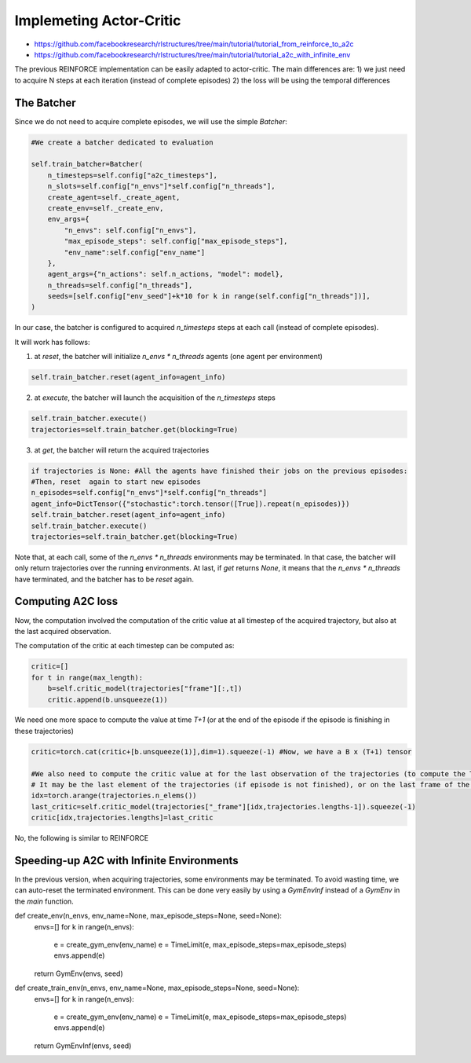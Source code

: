 Implemeting Actor-Critic
==========================================

* https://github.com/facebookresearch/rlstructures/tree/main/tutorial/tutorial_from_reinforce_to_a2c
* https://github.com/facebookresearch/rlstructures/tree/main/tutorial/tutorial_a2c_with_infinite_env


The previous REINFORCE implementation can be easily adapted to actor-critic. The main differences are:
1) we just need to acquire N steps at each iteration (instead of complete episodes)
2) the loss will be using the temporal differences


The Batcher
-----------

Since we do not need to acquire complete episodes, we will use the simple `Batcher`:

.. code-block:: python

        #We create a batcher dedicated to evaluation

        self.train_batcher=Batcher(
            n_timesteps=self.config["a2c_timesteps"],
            n_slots=self.config["n_envs"]*self.config["n_threads"],
            create_agent=self._create_agent,
            create_env=self._create_env,
            env_args={
                "n_envs": self.config["n_envs"],
                "max_episode_steps": self.config["max_episode_steps"],
                "env_name":self.config["env_name"]
            },
            agent_args={"n_actions": self.n_actions, "model": model},
            n_threads=self.config["n_threads"],
            seeds=[self.config["env_seed"]+k*10 for k in range(self.config["n_threads"])],
        )

In our case, the batcher is configured to acquired `n_timesteps` steps at each call (instead of complete episodes).

It will work has follows:

1) at `reset`, the batcher will initialize `n_envs * n_threads` agents (one agent per environment)

.. code-block:: python

    self.train_batcher.reset(agent_info=agent_info)

2) at `execute`, the batcher will launch the acquisition of the `n_timesteps` steps

.. code-block:: python

            self.train_batcher.execute()
            trajectories=self.train_batcher.get(blocking=True)

3) at `get`, the batcher will return the acquired trajectories

.. code-block:: python

                if trajectories is None: #All the agents have finished their jobs on the previous episodes:
                #Then, reset  again to start new episodes
                n_episodes=self.config["n_envs"]*self.config["n_threads"]
                agent_info=DictTensor({"stochastic":torch.tensor([True]).repeat(n_episodes)})
                self.train_batcher.reset(agent_info=agent_info)
                self.train_batcher.execute()
                trajectories=self.train_batcher.get(blocking=True)


Note that, at each call, some of the `n_envs * n_threads` environments may be terminated. In that case, the batcher will only return trajectories over the running environments.
At last, if `get` returns `None`, it means that the `n_envs * n_threads` have terminated, and the batcher has to be `reset` again.


Computing A2C loss
------------------

Now, the computation involved the computation of the critic value at all timestep of the acquired trajectory, but also at the last acquired observation.

The computation of the critic at each timestep can be computed as:

.. code-block:: python

            critic=[]
            for t in range(max_length):
                b=self.critic_model(trajectories["frame"][:,t])
                critic.append(b.unsqueeze(1))

We need one more space to compute the value at time `T+1` (or at the end of the episode if the episode is finishing in these trajectories)

.. code-block:: python

            critic=torch.cat(critic+[b.unsqueeze(1)],dim=1).squeeze(-1) #Now, we have a B x (T+1) tensor

            #We also need to compute the critic value at for the last observation of the trajectories (to compute the TD)
            # It may be the last element of the trajectories (if episode is not finished), or on the last frame of the episode
            idx=torch.arange(trajectories.n_elems())
            last_critic=self.critic_model(trajectories["_frame"][idx,trajectories.lengths-1]).squeeze(-1)
            critic[idx,trajectories.lengths]=last_critic


No, the following is similar to REINFORCE

Speeding-up A2C with Infinite Environments
------------------------------------------

In the previous version, when acquiring trajectories, some environments may be terminated. To avoid wasting time, we can auto-reset the terminated environment. This can be done very easily by using a `GymEnvInf` instead of a `GymEnv` in the `main` function.

.. code-block:: python

def create_env(n_envs, env_name=None, max_episode_steps=None, seed=None):
    envs=[]
    for k in range(n_envs):
        e = create_gym_env(env_name)
        e = TimeLimit(e, max_episode_steps=max_episode_steps)
        envs.append(e)
    return GymEnv(envs, seed)


def create_train_env(n_envs, env_name=None, max_episode_steps=None, seed=None):
    envs=[]
    for k in range(n_envs):
        e = create_gym_env(env_name)
        e = TimeLimit(e, max_episode_steps=max_episode_steps)
        envs.append(e)
    return GymEnvInf(envs, seed)
